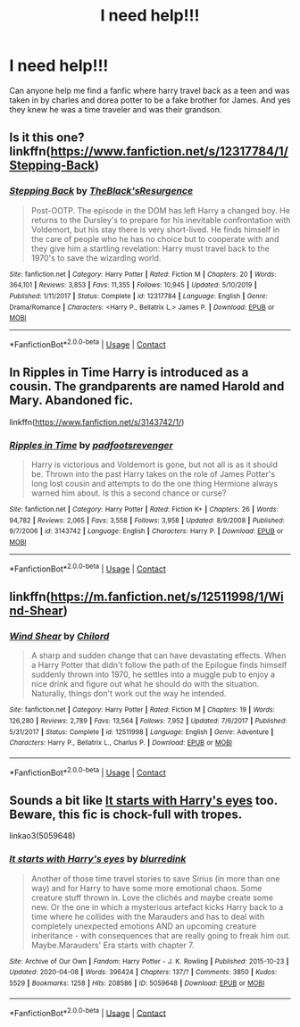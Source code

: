 #+TITLE: I need help!!!

* I need help!!!
:PROPERTIES:
:Author: DesilyVN
:Score: 1
:DateUnix: 1605627306.0
:DateShort: 2020-Nov-17
:FlairText: What's That Fic?
:END:
Can anyone help me find a fanfic where harry travel back as a teen and was taken in by charles and dorea potter to be a fake brother for James. And yes they knew he was a time traveler and was their grandson.


** Is it this one? linkffn([[https://www.fanfiction.net/s/12317784/1/Stepping-Back]])
:PROPERTIES:
:Author: EloImFizzy
:Score: 2
:DateUnix: 1605669354.0
:DateShort: 2020-Nov-18
:END:

*** [[https://www.fanfiction.net/s/12317784/1/][*/Stepping Back/*]] by [[https://www.fanfiction.net/u/8024050/TheBlack-sResurgence][/TheBlack'sResurgence/]]

#+begin_quote
  Post-OOTP. The episode in the DOM has left Harry a changed boy. He returns to the Dursley's to prepare for his inevitable confrontation with Voldemort, but his stay there is very short-lived. He finds himself in the care of people who he has no choice but to cooperate with and they give him a startling revelation: Harry must travel back to the 1970's to save the wizarding world.
#+end_quote

^{/Site/:} ^{fanfiction.net} ^{*|*} ^{/Category/:} ^{Harry} ^{Potter} ^{*|*} ^{/Rated/:} ^{Fiction} ^{M} ^{*|*} ^{/Chapters/:} ^{20} ^{*|*} ^{/Words/:} ^{364,101} ^{*|*} ^{/Reviews/:} ^{3,853} ^{*|*} ^{/Favs/:} ^{11,355} ^{*|*} ^{/Follows/:} ^{10,945} ^{*|*} ^{/Updated/:} ^{5/10/2019} ^{*|*} ^{/Published/:} ^{1/11/2017} ^{*|*} ^{/Status/:} ^{Complete} ^{*|*} ^{/id/:} ^{12317784} ^{*|*} ^{/Language/:} ^{English} ^{*|*} ^{/Genre/:} ^{Drama/Romance} ^{*|*} ^{/Characters/:} ^{<Harry} ^{P.,} ^{Bellatrix} ^{L.>} ^{James} ^{P.} ^{*|*} ^{/Download/:} ^{[[http://www.ff2ebook.com/old/ffn-bot/index.php?id=12317784&source=ff&filetype=epub][EPUB]]} ^{or} ^{[[http://www.ff2ebook.com/old/ffn-bot/index.php?id=12317784&source=ff&filetype=mobi][MOBI]]}

--------------

*FanfictionBot*^{2.0.0-beta} | [[https://github.com/FanfictionBot/reddit-ffn-bot/wiki/Usage][Usage]] | [[https://www.reddit.com/message/compose?to=tusing][Contact]]
:PROPERTIES:
:Author: FanfictionBot
:Score: 1
:DateUnix: 1605669378.0
:DateShort: 2020-Nov-18
:END:


** In *Ripples in Time* Harry is introduced as a cousin. The grandparents are named Harold and Mary. Abandoned fic.

linkffn([[https://www.fanfiction.net/s/3143742/1/]])
:PROPERTIES:
:Author: cragtown
:Score: 1
:DateUnix: 1605701930.0
:DateShort: 2020-Nov-18
:END:

*** [[https://www.fanfiction.net/s/3143742/1/][*/Ripples in Time/*]] by [[https://www.fanfiction.net/u/1031305/padfootsrevenger][/padfootsrevenger/]]

#+begin_quote
  Harry is victorious and Voldemort is gone, but not all is as it should be. Thrown into the past Harry takes on the role of James Potter's long lost cousin and attempts to do the one thing Hermione always warned him about. Is this a second chance or curse?
#+end_quote

^{/Site/:} ^{fanfiction.net} ^{*|*} ^{/Category/:} ^{Harry} ^{Potter} ^{*|*} ^{/Rated/:} ^{Fiction} ^{K+} ^{*|*} ^{/Chapters/:} ^{26} ^{*|*} ^{/Words/:} ^{94,782} ^{*|*} ^{/Reviews/:} ^{2,065} ^{*|*} ^{/Favs/:} ^{3,558} ^{*|*} ^{/Follows/:} ^{3,958} ^{*|*} ^{/Updated/:} ^{8/9/2008} ^{*|*} ^{/Published/:} ^{9/7/2006} ^{*|*} ^{/id/:} ^{3143742} ^{*|*} ^{/Language/:} ^{English} ^{*|*} ^{/Characters/:} ^{Harry} ^{P.} ^{*|*} ^{/Download/:} ^{[[http://www.ff2ebook.com/old/ffn-bot/index.php?id=3143742&source=ff&filetype=epub][EPUB]]} ^{or} ^{[[http://www.ff2ebook.com/old/ffn-bot/index.php?id=3143742&source=ff&filetype=mobi][MOBI]]}

--------------

*FanfictionBot*^{2.0.0-beta} | [[https://github.com/FanfictionBot/reddit-ffn-bot/wiki/Usage][Usage]] | [[https://www.reddit.com/message/compose?to=tusing][Contact]]
:PROPERTIES:
:Author: FanfictionBot
:Score: 1
:DateUnix: 1605701946.0
:DateShort: 2020-Nov-18
:END:


** linkffn([[https://m.fanfiction.net/s/12511998/1/Wind-Shear]])
:PROPERTIES:
:Author: Redblood_Moon
:Score: 1
:DateUnix: 1605705244.0
:DateShort: 2020-Nov-18
:END:

*** [[https://www.fanfiction.net/s/12511998/1/][*/Wind Shear/*]] by [[https://www.fanfiction.net/u/67673/Chilord][/Chilord/]]

#+begin_quote
  A sharp and sudden change that can have devastating effects. When a Harry Potter that didn't follow the path of the Epilogue finds himself suddenly thrown into 1970, he settles into a muggle pub to enjoy a nice drink and figure out what he should do with the situation. Naturally, things don't work out the way he intended.
#+end_quote

^{/Site/:} ^{fanfiction.net} ^{*|*} ^{/Category/:} ^{Harry} ^{Potter} ^{*|*} ^{/Rated/:} ^{Fiction} ^{M} ^{*|*} ^{/Chapters/:} ^{19} ^{*|*} ^{/Words/:} ^{126,280} ^{*|*} ^{/Reviews/:} ^{2,789} ^{*|*} ^{/Favs/:} ^{13,564} ^{*|*} ^{/Follows/:} ^{7,952} ^{*|*} ^{/Updated/:} ^{7/6/2017} ^{*|*} ^{/Published/:} ^{5/31/2017} ^{*|*} ^{/Status/:} ^{Complete} ^{*|*} ^{/id/:} ^{12511998} ^{*|*} ^{/Language/:} ^{English} ^{*|*} ^{/Genre/:} ^{Adventure} ^{*|*} ^{/Characters/:} ^{Harry} ^{P.,} ^{Bellatrix} ^{L.,} ^{Charlus} ^{P.} ^{*|*} ^{/Download/:} ^{[[http://www.ff2ebook.com/old/ffn-bot/index.php?id=12511998&source=ff&filetype=epub][EPUB]]} ^{or} ^{[[http://www.ff2ebook.com/old/ffn-bot/index.php?id=12511998&source=ff&filetype=mobi][MOBI]]}

--------------

*FanfictionBot*^{2.0.0-beta} | [[https://github.com/FanfictionBot/reddit-ffn-bot/wiki/Usage][Usage]] | [[https://www.reddit.com/message/compose?to=tusing][Contact]]
:PROPERTIES:
:Author: FanfictionBot
:Score: 2
:DateUnix: 1605705260.0
:DateShort: 2020-Nov-18
:END:


** Sounds a bit like [[https://archiveofourown.org/works/5059648/chapters/11635768][It starts with Harry's eyes]] too. Beware, this fic is chock-full with tropes.

linkao3(5059648)
:PROPERTIES:
:Author: deixa_carol_mesmo
:Score: 1
:DateUnix: 1605718351.0
:DateShort: 2020-Nov-18
:END:

*** [[https://archiveofourown.org/works/5059648][*/It starts with Harry's eyes/*]] by [[https://www.archiveofourown.org/users/blurredink/pseuds/blurredink][/blurredink/]]

#+begin_quote
  Another of those time travel stories to save Sirius (in more than one way) and for Harry to have some more emotional chaos. Some creature stuff thrown in. Love the clichés and maybe create some new. Or the one in which a mysterious artefact kicks Harry back to a time where he collides with the Marauders and has to deal with completely unexpected emotions AND an upcoming creature inheritance - with consequences that are really going to freak him out. Maybe.Marauders' Era starts with chapter 7.
#+end_quote

^{/Site/:} ^{Archive} ^{of} ^{Our} ^{Own} ^{*|*} ^{/Fandom/:} ^{Harry} ^{Potter} ^{-} ^{J.} ^{K.} ^{Rowling} ^{*|*} ^{/Published/:} ^{2015-10-23} ^{*|*} ^{/Updated/:} ^{2020-04-08} ^{*|*} ^{/Words/:} ^{396424} ^{*|*} ^{/Chapters/:} ^{137/?} ^{*|*} ^{/Comments/:} ^{3850} ^{*|*} ^{/Kudos/:} ^{5529} ^{*|*} ^{/Bookmarks/:} ^{1258} ^{*|*} ^{/Hits/:} ^{208586} ^{*|*} ^{/ID/:} ^{5059648} ^{*|*} ^{/Download/:} ^{[[https://archiveofourown.org/downloads/5059648/It%20starts%20with%20Harrys.epub?updated_at=1597517221][EPUB]]} ^{or} ^{[[https://archiveofourown.org/downloads/5059648/It%20starts%20with%20Harrys.mobi?updated_at=1597517221][MOBI]]}

--------------

*FanfictionBot*^{2.0.0-beta} | [[https://github.com/FanfictionBot/reddit-ffn-bot/wiki/Usage][Usage]] | [[https://www.reddit.com/message/compose?to=tusing][Contact]]
:PROPERTIES:
:Author: FanfictionBot
:Score: 1
:DateUnix: 1605718370.0
:DateShort: 2020-Nov-18
:END:
